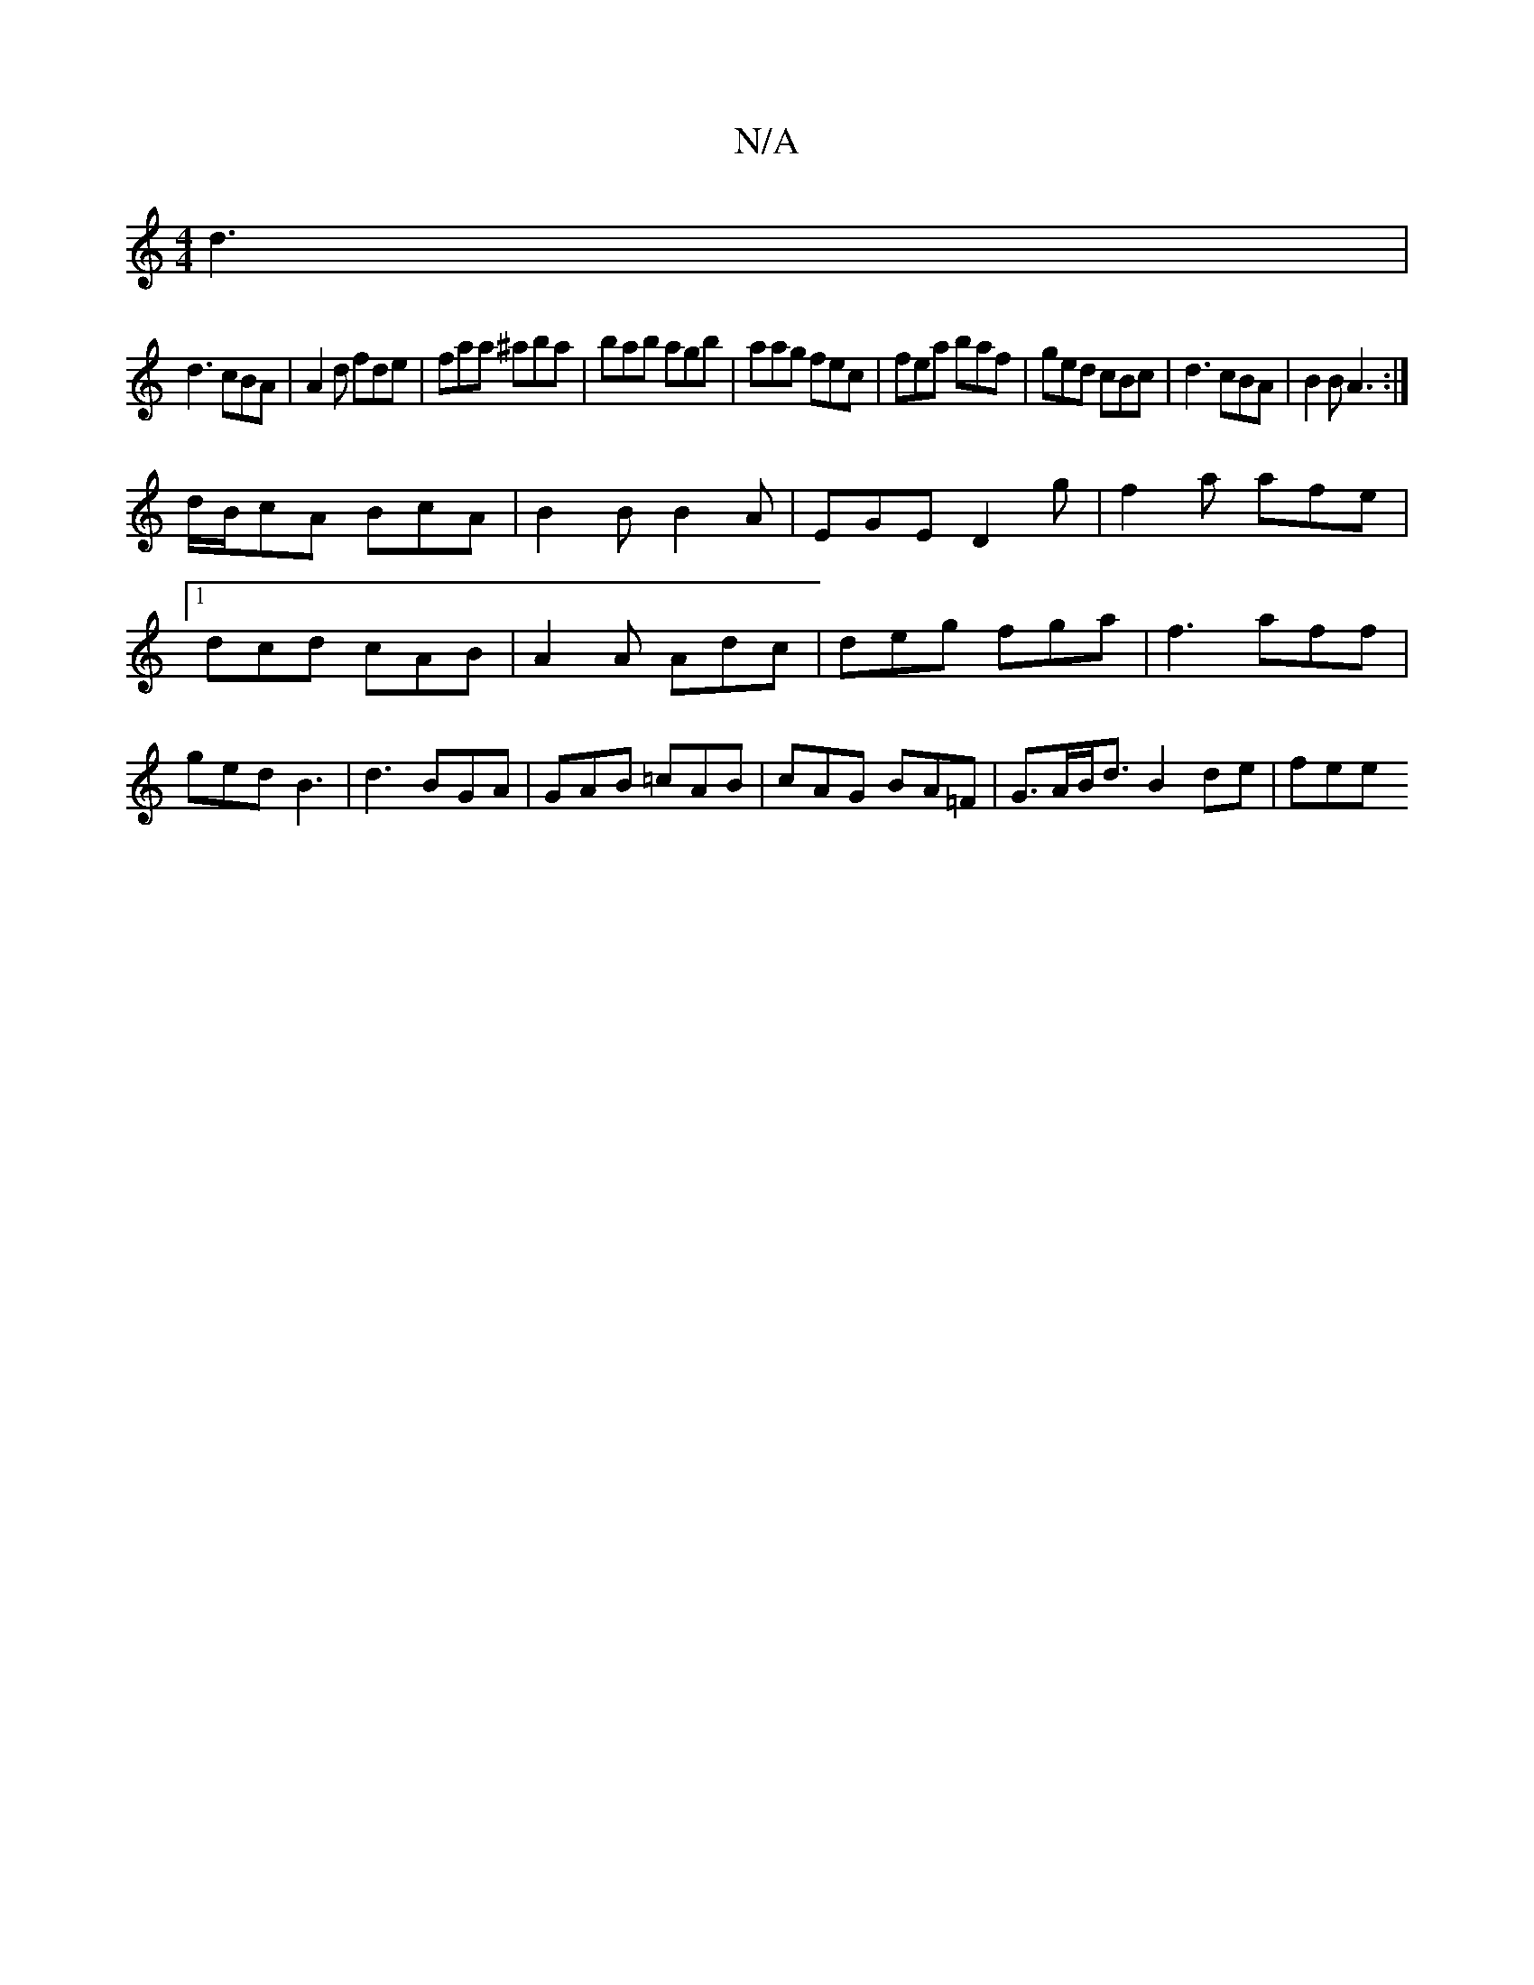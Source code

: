 X:1
T:N/A
M:4/4
R:N/A
K:Cmajor
d3|
d3 cBA|A2 d fde|faa ^aba|bab agb|aag fec|fea baf|ged cBc|d3 cBA|B2B A3:|
d/B/cA BcA | B2 B B2A | EGE D2g | f2a afe |1 dcd cAB|A2A Adc|deg fga|f3 aff|ged B3|d3 BGA|GAB =cAB|cAG BA=F|G>AB<d B2de|fee